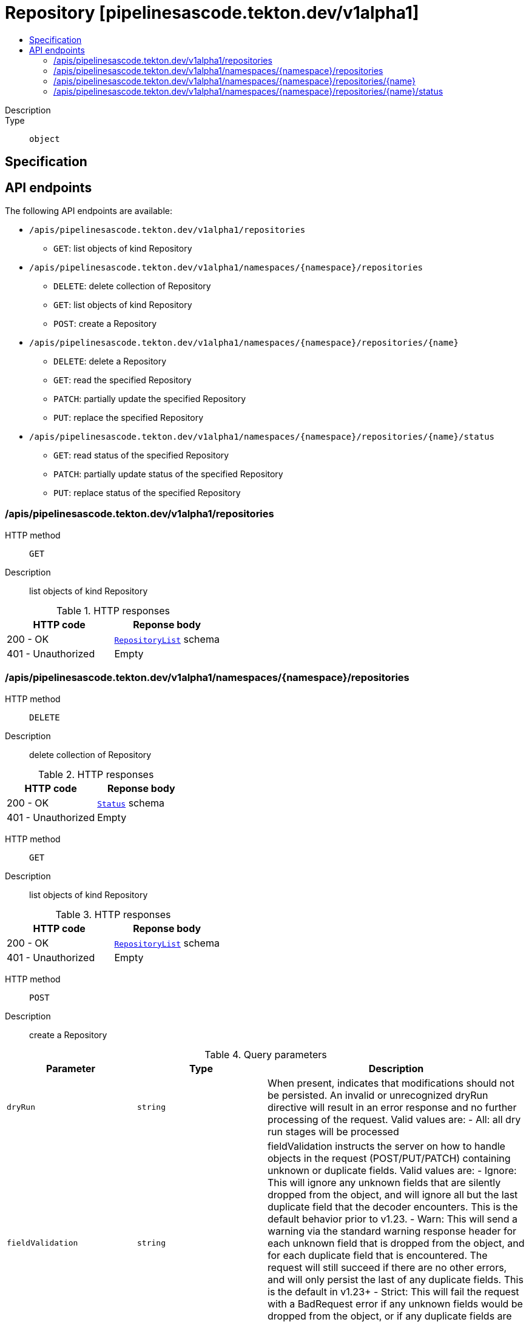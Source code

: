 // Automatically generated by 'openshift-apidocs-gen'. Do not edit.
:_mod-docs-content-type: ASSEMBLY
[id="repository-pipelinesascode-tekton-dev-v1alpha1"]
= Repository [pipelinesascode.tekton.dev/v1alpha1]
:toc: macro
:toc-title:

toc::[]


Description::
+
--

--

Type::
  `object`



== Specification


== API endpoints

The following API endpoints are available:

* `/apis/pipelinesascode.tekton.dev/v1alpha1/repositories`
- `GET`: list objects of kind Repository
* `/apis/pipelinesascode.tekton.dev/v1alpha1/namespaces/{namespace}/repositories`
- `DELETE`: delete collection of Repository
- `GET`: list objects of kind Repository
- `POST`: create a Repository
* `/apis/pipelinesascode.tekton.dev/v1alpha1/namespaces/{namespace}/repositories/{name}`
- `DELETE`: delete a Repository
- `GET`: read the specified Repository
- `PATCH`: partially update the specified Repository
- `PUT`: replace the specified Repository
* `/apis/pipelinesascode.tekton.dev/v1alpha1/namespaces/{namespace}/repositories/{name}/status`
- `GET`: read status of the specified Repository
- `PATCH`: partially update status of the specified Repository
- `PUT`: replace status of the specified Repository


=== /apis/pipelinesascode.tekton.dev/v1alpha1/repositories



HTTP method::
  `GET`

Description::
  list objects of kind Repository


.HTTP responses
[cols="1,1",options="header"]
|===
| HTTP code | Reponse body
| 200 - OK
| xref:../objects/index.adoc#dev-tekton-pipelinesascode-v1alpha1-RepositoryList[`RepositoryList`] schema
| 401 - Unauthorized
| Empty
|===


=== /apis/pipelinesascode.tekton.dev/v1alpha1/namespaces/{namespace}/repositories



HTTP method::
  `DELETE`

Description::
  delete collection of Repository




.HTTP responses
[cols="1,1",options="header"]
|===
| HTTP code | Reponse body
| 200 - OK
| xref:../objects/index.adoc#io-k8s-apimachinery-pkg-apis-meta-v1-Status[`Status`] schema
| 401 - Unauthorized
| Empty
|===

HTTP method::
  `GET`

Description::
  list objects of kind Repository




.HTTP responses
[cols="1,1",options="header"]
|===
| HTTP code | Reponse body
| 200 - OK
| xref:../objects/index.adoc#dev-tekton-pipelinesascode-v1alpha1-RepositoryList[`RepositoryList`] schema
| 401 - Unauthorized
| Empty
|===

HTTP method::
  `POST`

Description::
  create a Repository


.Query parameters
[cols="1,1,2",options="header"]
|===
| Parameter | Type | Description
| `dryRun`
| `string`
| When present, indicates that modifications should not be persisted. An invalid or unrecognized dryRun directive will result in an error response and no further processing of the request. Valid values are: - All: all dry run stages will be processed
| `fieldValidation`
| `string`
| fieldValidation instructs the server on how to handle objects in the request (POST/PUT/PATCH) containing unknown or duplicate fields. Valid values are: - Ignore: This will ignore any unknown fields that are silently dropped from the object, and will ignore all but the last duplicate field that the decoder encounters. This is the default behavior prior to v1.23. - Warn: This will send a warning via the standard warning response header for each unknown field that is dropped from the object, and for each duplicate field that is encountered. The request will still succeed if there are no other errors, and will only persist the last of any duplicate fields. This is the default in v1.23+ - Strict: This will fail the request with a BadRequest error if any unknown fields would be dropped from the object, or if any duplicate fields are present. The error returned from the server will contain all unknown and duplicate fields encountered.
|===

.Body parameters
[cols="1,1,2",options="header"]
|===
| Parameter | Type | Description
| `body`
| xref:../pipelinesascode_tekton_dev/repository-pipelinesascode-tekton-dev-v1alpha1.adoc#repository-pipelinesascode-tekton-dev-v1alpha1[`Repository`] schema
| 
|===

.HTTP responses
[cols="1,1",options="header"]
|===
| HTTP code | Reponse body
| 200 - OK
| xref:../pipelinesascode_tekton_dev/repository-pipelinesascode-tekton-dev-v1alpha1.adoc#repository-pipelinesascode-tekton-dev-v1alpha1[`Repository`] schema
| 201 - Created
| xref:../pipelinesascode_tekton_dev/repository-pipelinesascode-tekton-dev-v1alpha1.adoc#repository-pipelinesascode-tekton-dev-v1alpha1[`Repository`] schema
| 202 - Accepted
| xref:../pipelinesascode_tekton_dev/repository-pipelinesascode-tekton-dev-v1alpha1.adoc#repository-pipelinesascode-tekton-dev-v1alpha1[`Repository`] schema
| 401 - Unauthorized
| Empty
|===


=== /apis/pipelinesascode.tekton.dev/v1alpha1/namespaces/{namespace}/repositories/{name}

.Global path parameters
[cols="1,1,2",options="header"]
|===
| Parameter | Type | Description
| `name`
| `string`
| name of the Repository
|===


HTTP method::
  `DELETE`

Description::
  delete a Repository


.Query parameters
[cols="1,1,2",options="header"]
|===
| Parameter | Type | Description
| `dryRun`
| `string`
| When present, indicates that modifications should not be persisted. An invalid or unrecognized dryRun directive will result in an error response and no further processing of the request. Valid values are: - All: all dry run stages will be processed
|===


.HTTP responses
[cols="1,1",options="header"]
|===
| HTTP code | Reponse body
| 200 - OK
| xref:../objects/index.adoc#io-k8s-apimachinery-pkg-apis-meta-v1-Status[`Status`] schema
| 202 - Accepted
| xref:../objects/index.adoc#io-k8s-apimachinery-pkg-apis-meta-v1-Status[`Status`] schema
| 401 - Unauthorized
| Empty
|===

HTTP method::
  `GET`

Description::
  read the specified Repository




.HTTP responses
[cols="1,1",options="header"]
|===
| HTTP code | Reponse body
| 200 - OK
| xref:../pipelinesascode_tekton_dev/repository-pipelinesascode-tekton-dev-v1alpha1.adoc#repository-pipelinesascode-tekton-dev-v1alpha1[`Repository`] schema
| 401 - Unauthorized
| Empty
|===

HTTP method::
  `PATCH`

Description::
  partially update the specified Repository


.Query parameters
[cols="1,1,2",options="header"]
|===
| Parameter | Type | Description
| `dryRun`
| `string`
| When present, indicates that modifications should not be persisted. An invalid or unrecognized dryRun directive will result in an error response and no further processing of the request. Valid values are: - All: all dry run stages will be processed
| `fieldValidation`
| `string`
| fieldValidation instructs the server on how to handle objects in the request (POST/PUT/PATCH) containing unknown or duplicate fields. Valid values are: - Ignore: This will ignore any unknown fields that are silently dropped from the object, and will ignore all but the last duplicate field that the decoder encounters. This is the default behavior prior to v1.23. - Warn: This will send a warning via the standard warning response header for each unknown field that is dropped from the object, and for each duplicate field that is encountered. The request will still succeed if there are no other errors, and will only persist the last of any duplicate fields. This is the default in v1.23+ - Strict: This will fail the request with a BadRequest error if any unknown fields would be dropped from the object, or if any duplicate fields are present. The error returned from the server will contain all unknown and duplicate fields encountered.
|===


.HTTP responses
[cols="1,1",options="header"]
|===
| HTTP code | Reponse body
| 200 - OK
| xref:../pipelinesascode_tekton_dev/repository-pipelinesascode-tekton-dev-v1alpha1.adoc#repository-pipelinesascode-tekton-dev-v1alpha1[`Repository`] schema
| 401 - Unauthorized
| Empty
|===

HTTP method::
  `PUT`

Description::
  replace the specified Repository


.Query parameters
[cols="1,1,2",options="header"]
|===
| Parameter | Type | Description
| `dryRun`
| `string`
| When present, indicates that modifications should not be persisted. An invalid or unrecognized dryRun directive will result in an error response and no further processing of the request. Valid values are: - All: all dry run stages will be processed
| `fieldValidation`
| `string`
| fieldValidation instructs the server on how to handle objects in the request (POST/PUT/PATCH) containing unknown or duplicate fields. Valid values are: - Ignore: This will ignore any unknown fields that are silently dropped from the object, and will ignore all but the last duplicate field that the decoder encounters. This is the default behavior prior to v1.23. - Warn: This will send a warning via the standard warning response header for each unknown field that is dropped from the object, and for each duplicate field that is encountered. The request will still succeed if there are no other errors, and will only persist the last of any duplicate fields. This is the default in v1.23+ - Strict: This will fail the request with a BadRequest error if any unknown fields would be dropped from the object, or if any duplicate fields are present. The error returned from the server will contain all unknown and duplicate fields encountered.
|===

.Body parameters
[cols="1,1,2",options="header"]
|===
| Parameter | Type | Description
| `body`
| xref:../pipelinesascode_tekton_dev/repository-pipelinesascode-tekton-dev-v1alpha1.adoc#repository-pipelinesascode-tekton-dev-v1alpha1[`Repository`] schema
| 
|===

.HTTP responses
[cols="1,1",options="header"]
|===
| HTTP code | Reponse body
| 200 - OK
| xref:../pipelinesascode_tekton_dev/repository-pipelinesascode-tekton-dev-v1alpha1.adoc#repository-pipelinesascode-tekton-dev-v1alpha1[`Repository`] schema
| 201 - Created
| xref:../pipelinesascode_tekton_dev/repository-pipelinesascode-tekton-dev-v1alpha1.adoc#repository-pipelinesascode-tekton-dev-v1alpha1[`Repository`] schema
| 401 - Unauthorized
| Empty
|===


=== /apis/pipelinesascode.tekton.dev/v1alpha1/namespaces/{namespace}/repositories/{name}/status

.Global path parameters
[cols="1,1,2",options="header"]
|===
| Parameter | Type | Description
| `name`
| `string`
| name of the Repository
|===


HTTP method::
  `GET`

Description::
  read status of the specified Repository




.HTTP responses
[cols="1,1",options="header"]
|===
| HTTP code | Reponse body
| 200 - OK
| xref:../pipelinesascode_tekton_dev/repository-pipelinesascode-tekton-dev-v1alpha1.adoc#repository-pipelinesascode-tekton-dev-v1alpha1[`Repository`] schema
| 401 - Unauthorized
| Empty
|===

HTTP method::
  `PATCH`

Description::
  partially update status of the specified Repository


.Query parameters
[cols="1,1,2",options="header"]
|===
| Parameter | Type | Description
| `dryRun`
| `string`
| When present, indicates that modifications should not be persisted. An invalid or unrecognized dryRun directive will result in an error response and no further processing of the request. Valid values are: - All: all dry run stages will be processed
| `fieldValidation`
| `string`
| fieldValidation instructs the server on how to handle objects in the request (POST/PUT/PATCH) containing unknown or duplicate fields. Valid values are: - Ignore: This will ignore any unknown fields that are silently dropped from the object, and will ignore all but the last duplicate field that the decoder encounters. This is the default behavior prior to v1.23. - Warn: This will send a warning via the standard warning response header for each unknown field that is dropped from the object, and for each duplicate field that is encountered. The request will still succeed if there are no other errors, and will only persist the last of any duplicate fields. This is the default in v1.23+ - Strict: This will fail the request with a BadRequest error if any unknown fields would be dropped from the object, or if any duplicate fields are present. The error returned from the server will contain all unknown and duplicate fields encountered.
|===


.HTTP responses
[cols="1,1",options="header"]
|===
| HTTP code | Reponse body
| 200 - OK
| xref:../pipelinesascode_tekton_dev/repository-pipelinesascode-tekton-dev-v1alpha1.adoc#repository-pipelinesascode-tekton-dev-v1alpha1[`Repository`] schema
| 401 - Unauthorized
| Empty
|===

HTTP method::
  `PUT`

Description::
  replace status of the specified Repository


.Query parameters
[cols="1,1,2",options="header"]
|===
| Parameter | Type | Description
| `dryRun`
| `string`
| When present, indicates that modifications should not be persisted. An invalid or unrecognized dryRun directive will result in an error response and no further processing of the request. Valid values are: - All: all dry run stages will be processed
| `fieldValidation`
| `string`
| fieldValidation instructs the server on how to handle objects in the request (POST/PUT/PATCH) containing unknown or duplicate fields. Valid values are: - Ignore: This will ignore any unknown fields that are silently dropped from the object, and will ignore all but the last duplicate field that the decoder encounters. This is the default behavior prior to v1.23. - Warn: This will send a warning via the standard warning response header for each unknown field that is dropped from the object, and for each duplicate field that is encountered. The request will still succeed if there are no other errors, and will only persist the last of any duplicate fields. This is the default in v1.23+ - Strict: This will fail the request with a BadRequest error if any unknown fields would be dropped from the object, or if any duplicate fields are present. The error returned from the server will contain all unknown and duplicate fields encountered.
|===

.Body parameters
[cols="1,1,2",options="header"]
|===
| Parameter | Type | Description
| `body`
| xref:../pipelinesascode_tekton_dev/repository-pipelinesascode-tekton-dev-v1alpha1.adoc#repository-pipelinesascode-tekton-dev-v1alpha1[`Repository`] schema
| 
|===

.HTTP responses
[cols="1,1",options="header"]
|===
| HTTP code | Reponse body
| 200 - OK
| xref:../pipelinesascode_tekton_dev/repository-pipelinesascode-tekton-dev-v1alpha1.adoc#repository-pipelinesascode-tekton-dev-v1alpha1[`Repository`] schema
| 201 - Created
| xref:../pipelinesascode_tekton_dev/repository-pipelinesascode-tekton-dev-v1alpha1.adoc#repository-pipelinesascode-tekton-dev-v1alpha1[`Repository`] schema
| 401 - Unauthorized
| Empty
|===


